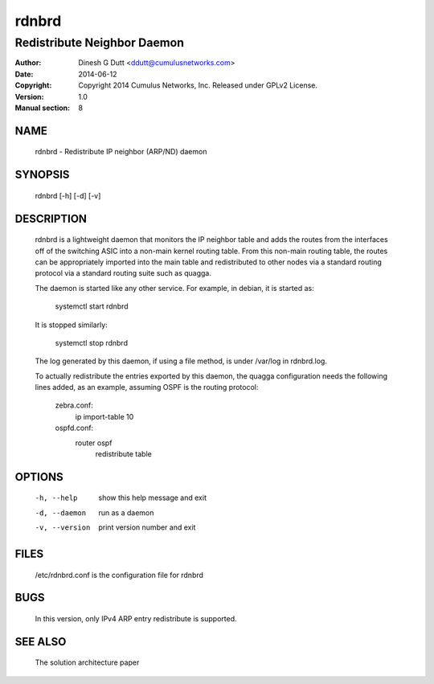 ======
rdnbrd
======

----------------------------
Redistribute Neighbor Daemon
----------------------------

:Author: Dinesh G Dutt <ddutt@cumulusnetworks.com>
:Date:   2014-06-12
:Copyright: Copyright 2014 Cumulus Networks, Inc.  Released under GPLv2 License.
:Version: 1.0
:Manual section: 8

NAME
====
    rdnbrd - Redistribute IP neighbor (ARP/ND) daemon

SYNOPSIS
========
    rdnbrd [-h] [-d] [-v]

DESCRIPTION
===========

    rdnbrd is a lightweight daemon that monitors the IP neighbor table and
    adds the routes from the interfaces off of the switching ASIC into a
    non-main kernel routing table. From this non-main routing table, the
    routes can be appropriately imported into the main table and redistributed
    to other nodes via a standard routing protocol via a standard routing
    suite such as quagga.

    The daemon is started like any other service. For example, in debian, it is
    started as:

              systemctl start rdnbrd

    It is stopped similarly:

              systemctl stop rdnbrd

    The log generated by this daemon, if using a file method, is under /var/log
    in rdnbrd.log.

    To actually redistribute the entries exported by this daemon, the quagga
    configuration needs the following lines added, as an example, assuming 
    OSPF is the routing protocol:

              zebra.conf:
	          ip import-table 10
    
	      ospfd.conf:
	          router ospf
                      redistribute table

OPTIONS
=======

    -h, --help                        show this help message and exit
    -d, --daemon                      run as a daemon
    -v, --version                     print version number and exit

FILES
=====
    /etc/rdnbrd.conf is the configuration file for rdnbrd

BUGS
====
    In this version, only IPv4 ARP entry redistribute is supported.

SEE ALSO
========
    The solution architecture paper

